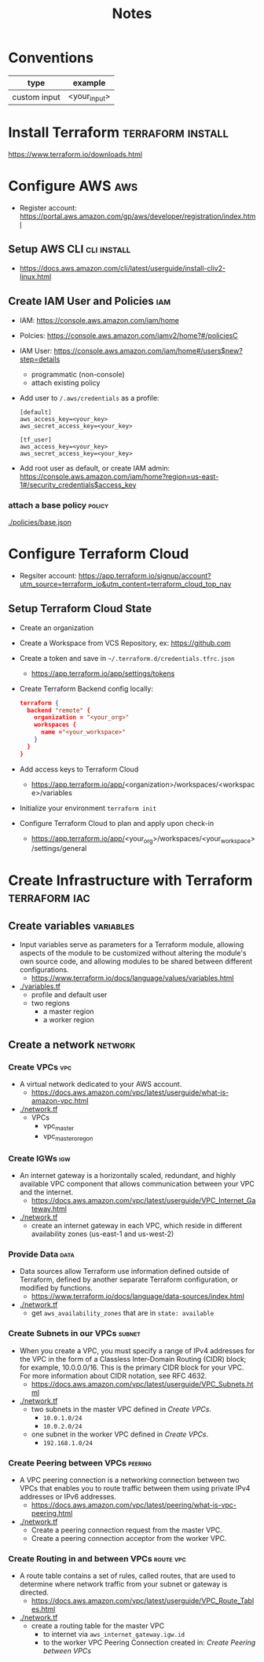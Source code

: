 #+TITLE: Notes
#+OPTIONS: toc:2          (only include two levels in TOC)

* Conventions
| type         | example      |
|--------------+--------------|
| custom input | <your_input> |
* Install Terraform :terraform:install:
https://www.terraform.io/downloads.html
* Configure AWS :aws:
- Register account: https://portal.aws.amazon.com/gp/aws/developer/registration/index.html
** Setup AWS CLI :cli:install:
- https://docs.aws.amazon.com/cli/latest/userguide/install-cliv2-linux.html
** Create IAM User and Policies :iam:
- IAM: https://console.aws.amazon.com/iam/home
- Polcies: https://console.aws.amazon.com/iamv2/home?#/policiesC
- IAM User: https://console.aws.amazon.com/iam/home#/users$new?step=details
  + programmatic (non-console)
  + attach existing policy
- Add user to ~/.aws/credentials~ as a profile:
 #+begin_src
 [default]
 aws_access_key=<your_key>
 aws_secret_access_key=<your_key>

 [tf_user]
 aws_access_key=<your_key>
 aws_secret_access_key=<your_key>
 #+end_src
- Add root user as default, or create IAM admin:
  https://console.aws.amazon.com/iam/home?region=us-east-1#/security_credentials$access_key
*** attach a base policy :policy:
[[./policies/base.json]]
* Configure Terraform Cloud
- Regsiter account: https://app.terraform.io/signup/account?utm_source=terraform_io&utm_content=terraform_cloud_top_nav
** Setup Terraform Cloud State
- Create an organization
- Create a Workspace from VCS Repository, ex: https://github.com
- Create a token and save in ~~/.terraform.d/credentials.tfrc.json~
  - https://app.terraform.io/app/settings/tokens
- Create Terraform Backend config locally:
  #+begin_src json
  terraform {
    backend "remote" {
      organization = "<your_org>"
      workspaces {
        name ="<your_workspace>"
      }
    }
  }
  #+end_src
- Add access keys to Terraform Cloud
  - https://app.terraform.io/app/<organization>/workspaces/<workspace>/variables
- Initialize your environment ~terraform init~
- Configure Terraform Cloud to plan and apply upon check-in
  + https://app.terraform.io/app/<your_org>/workspaces/<your_workspace>/settings/general
* Create Infrastructure with Terraform :terraform:iac:
** Create variables :variables:
- Input variables serve as parameters for a Terraform module, allowing aspects of the module to be customized without altering the module's own source code, and allowing modules to be shared between different configurations.
  + https://www.terraform.io/docs/language/values/variables.html
- [[./variables.tf]]
  + profile and default user
  + two regions
    - a master region
    - a worker region
** Create a network :network:
*** Create VPCs :vpc:
- A virtual network dedicated to your AWS account.
  + https://docs.aws.amazon.com/vpc/latest/userguide/what-is-amazon-vpc.html
- [[./network.tf]]
  + VPCs
    - vpc_master
    - vpc_master_oregon
*** Create IGWs :igw:
- An internet gateway is a horizontally scaled, redundant, and highly available VPC component that allows communication between your VPC and the internet.
  + https://docs.aws.amazon.com/vpc/latest/userguide/VPC_Internet_Gateway.html
- [[./network.tf]]
  + create an internet gateway in each VPC, which reside in different availability zones (us-east-1 and us-west-2)
*** Provide Data :data:
- Data sources allow Terraform use information defined outside of Terraform, defined by another separate Terraform configuration, or modified by functions.
  + https://www.terraform.io/docs/language/data-sources/index.html
- [[./network.tf]]
  + get ~aws_availability_zones~ that are in ~state: available~
*** Create Subnets in our VPCs :subnet:
- When you create a VPC, you must specify a range of IPv4 addresses for the VPC in the form of a Classless Inter-Domain Routing (CIDR) block; for example, 10.0.0.0/16. This is the primary CIDR block for your VPC. For more information about CIDR notation, see RFC 4632.
  + https://docs.aws.amazon.com/vpc/latest/userguide/VPC_Subnets.html
- [[./network.tf]]
  + two subnets in the master VPC defined in [[*Create VPCs][Create VPCs]].
    - ~10.0.1.0/24~
    - ~10.0.2.0/24~
  + one subnet in the worker VPC defined in [[*Create VPCs][Create VPCs]].
    - ~192.168.1.0/24~
*** Create Peering between VPCs :peering:
- A VPC peering connection is a networking connection between two VPCs that enables you to route traffic between them using private IPv4 addresses or IPv6 addresses.
  + https://docs.aws.amazon.com/vpc/latest/peering/what-is-vpc-peering.html
- [[./network.tf]]
  + Create a peering connection request from the master VPC.
  + Create a peering connection acceptor from the worker VPC.
*** Create Routing in and between VPCs :route:vpc:
- A route table contains a set of rules, called routes, that are used to determine where network traffic from your subnet or gateway is directed.
  + https://docs.aws.amazon.com/vpc/latest/userguide/VPC_Route_Tables.html
- [[./network.tf]]
  + create a routing table for the master VPC
    - to internet via ~aws_internet_gateway.igw.id~
    - to the worker VPC Peering Connection created in: [[*Create Peering between VPCs][Create Peering between VPCs]]
